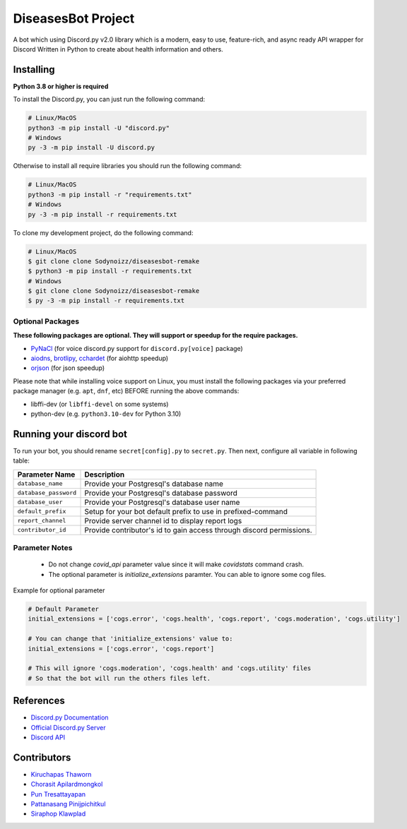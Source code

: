 DiseasesBot Project
====================
.. image:: https://discord.com/api/guilds/1021730173982347298/embed.png 
   :target: https://discord.gg/v5jBXfnX
   :alt: Discord server
.. image:: https://img.shields.io/pypi/pyversions/discord.py.svg?style=flat&logo=python&logoColor=white
   :width: 160
   :target: https://pypi.python.org/pypi/discord.py
   :alt: PyPI supported Python versions
.. image:: https://img.shields.io/badge/Sodynoizz-ONLINE-success?style=flat&logo=discord
   :target: https://discord.com/channels/@me/884707218577063998
   :alt: My discord account

A bot which using Discord.py v2.0 library which is a modern, easy to use, feature-rich, and async ready API wrapper for Discord Written in Python to create about health information and others.

Installing
--------------------

**Python 3.8 or higher is required**

To install the Discord.py, you can just run the following command:

.. code:: sh

   # Linux/MacOS
   python3 -m pip install -U "discord.py"
   # Windows
   py -3 -m pip install -U discord.py

Otherwise to install all require libraries you should run the following command:

.. code:: sh

   # Linux/MacOS
   python3 -m pip install -r "requirements.txt"
   # Windows
   py -3 -m pip install -r requirements.txt

To clone my development project, do the following command:

.. code:: sh

   # Linux/MacOS
   $ git clone clone Sodynoizz/diseasesbot-remake
   $ python3 -m pip install -r requirements.txt
   # Windows
   $ git clone clone Sodynoizz/diseasesbot-remake
   $ py -3 -m pip install -r requirements.txt

Optional Packages
~~~~~~~~~~~~~~~~~

**These following packages are optional. They will support or speedup for the require packages.**

* `PyNaCl <https://pypi.org/project/PyNaCl/>`__ (for voice discord.py support for ``discord.py[voice]`` package)
* `aiodns <https://pypi.org/project/aiodns/>`__, `brotlipy <https://pypi.org/project/brotlipy/>`__, `cchardet <https://pypi.org/project/cchardet/>`__ (for aiohttp speedup)
* `orjson <https://pypi.org/project/orjson/>`__ (for json speedup)

Please note that while installing voice support on Linux, you must install the following packages via your preferred package manager (e.g. ``apt``, ``dnf``, etc) BEFORE running the above commands:

* libffi-dev (or ``libffi-devel`` on some systems)
* python-dev (e.g. ``python3.10-dev`` for Python 3.10)

Running your discord bot
--------------------

To run your bot, you should rename ``secret[config].py`` to ``secret.py``.
Then next, configure all variable in following table:

.. list-table::
   :header-rows: 1

   *  - Parameter Name
      - Description
   
   *  - ``database_name``
      - Provide your Postgresql's database name

   *  - ``database_password``
      - Provide your Postgresql's database password

   *  - ``database_user``
      - Provide your Postgresql's database user name
   
   *  - ``default_prefix``
      - Setup for your bot default prefix to use in prefixed-command
   
   *  - ``report_channel``
      - Provide server channel id to display report logs
   
   *  - ``contributor_id``
      - Provide contributor's id to gain access through discord permissions.

Parameter Notes
~~~~~~~~~~~~~~~~~
   * Do not change `covid_api` parameter value since it will make `covidstats` command crash.
   * The optional parameter is `initialize_extensions` paramter. You can able to ignore some cog files.

Example for optional parameter

.. code:: py

   # Default Parameter
   initial_extensions = ['cogs.error', 'cogs.health', 'cogs.report', 'cogs.moderation', 'cogs.utility']

   # You can change that 'initialize_extensions' value to:
   initial_extensions = ['cogs.error', 'cogs.report']

   # This will ignore 'cogs.moderation', 'cogs.health' and 'cogs.utility' files
   # So that the bot will run the others files left.

References
------------

- `Discord.py Documentation <https://docs.pycord.dev/en/master/index.html>`_
- `Official Discord.py Server <https://discord.gg/r3sSKJJ>`_
- `Discord API <https://discord.gg/discord-api>`_

Contributors
------------
- `Kiruchapas Thaworn <https://www.instagram.com/ozone_krp._/>`_
- `Chorasit Apilardmongkol <https://sodynoizz.github.io>`_
- `Pun Tresattayapan <https://www.instagram.com/puntre_is_bruh/>`_
- `Pattanasang Pinijpichitkul <https://www.instagram.com/ll_ph.pp_ll/>`_
- `Siraphop Klawplad <https://www.instagram.com/pskhaw_143/>`_  

.. image:: /config/banner.jpg
   :alt: DiseasesBot banner
   